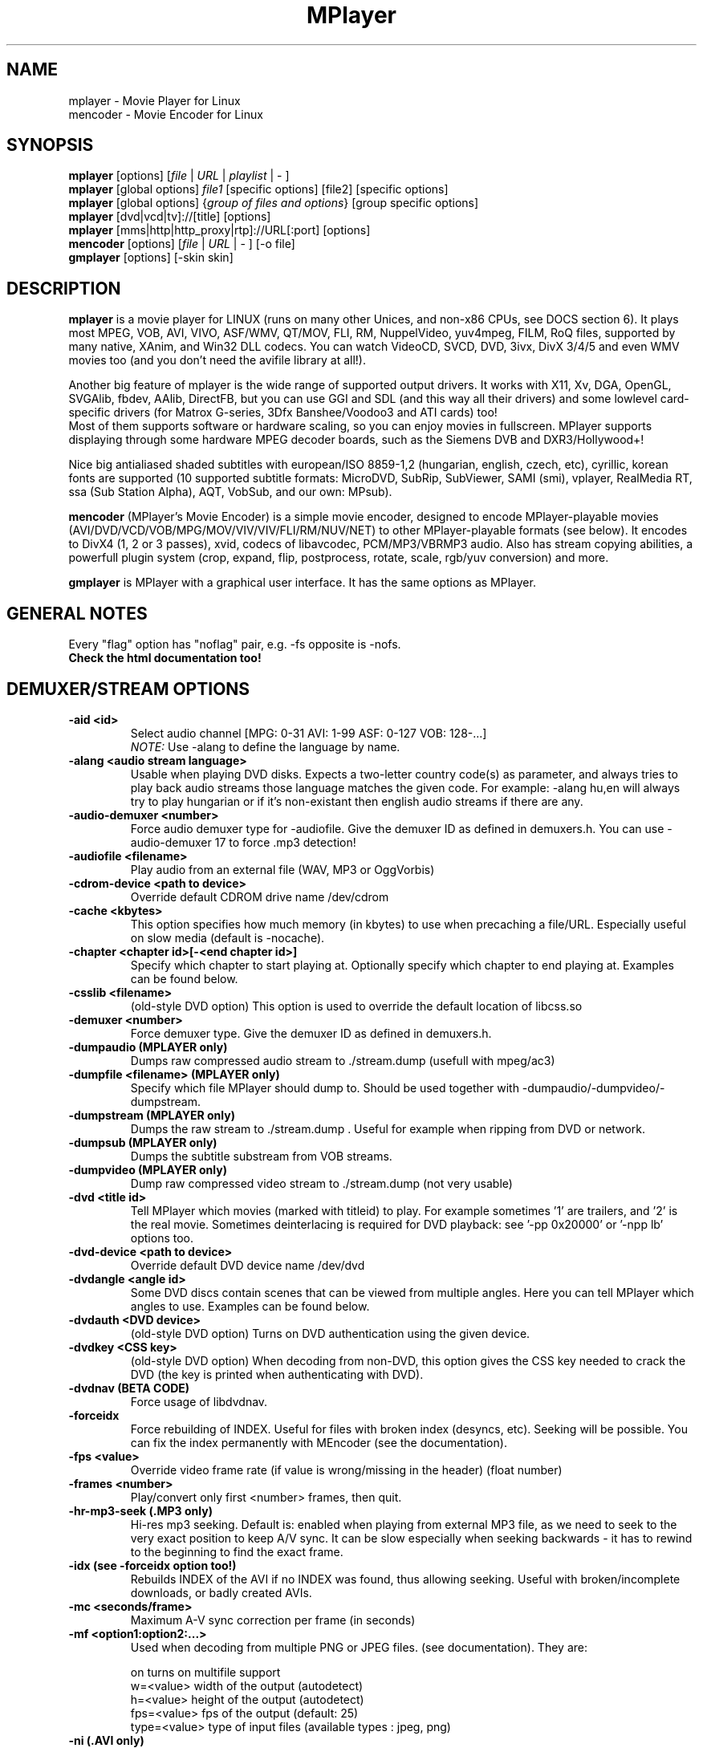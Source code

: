 .\" MPlayer (C) 2000-2002 Arpad Gereoffy <sendmail@to.mplayer-users>
.\" This manpage was/is done by Gabucino <sendmail@to.mplayer-users>
.\" (Patches done by Jonas Jermann <sendmail@to.mplayer-users>)
.\" 
.TH "MPlayer" "1" "2002-05-05"

.SH "NAME"
mplayer \- Movie Player for Linux
.br
mencoder \- Movie Encoder for Linux

.SH "SYNOPSIS"
.B mplayer
.RB [options]\ [\fIfile\fP\ |\ \fIURL\fP\ |\ \fIplaylist\fP\ |\ \-\ ]
.br
.B mplayer
.RB [global\ options]\ \fIfile1\fP\ [specific\ options]\ [file2]\ [specific\ options]
.br
.B mplayer
.RB [global\ options]\ {\fIgroup\ of\ files\ and\ options\fP}\ [group\ specific\ options]
.br
.B mplayer
.RB [dvd|vcd|tv]://[title]\ [options]
.br
.B mplayer
.RB [mms|http|http_proxy|rtp]://URL[:port]\ [options]
.br
.B mencoder
.RB [options]\ [\fIfile\fP\ |\ \fIURL\fP\ |\ \-\ ]\ [\-o\ file]
.br
.B gmplayer
.RB [options]\ [\-skin\ skin]

.SH "DESCRIPTION"
.B mplayer
is a movie player for LINUX (runs on many other Unices, and non\-x86
CPUs, see DOCS section 6). It plays most MPEG, VOB, AVI, VIVO, ASF/WMV, QT/MOV, FLI,
RM, NuppelVideo, yuv4mpeg, FILM, RoQ files, supported by many native, XAnim, and
Win32 DLL codecs. You can watch VideoCD, SVCD, DVD, 3ivx, DivX 3/4/5 and even WMV movies too
(and you don't need the avifile library at all!).

Another big feature of mplayer is the wide range of supported output drivers.
It works with X11, Xv, DGA, OpenGL, SVGAlib, fbdev, AAlib, DirectFB, but you can use
GGI and SDL (and this way all their drivers) and some lowlevel card-specific drivers
(for Matrox G-series, 3Dfx Banshee/Voodoo3 and ATI cards) too!
.br
Most of them supports software or hardware scaling, so you can enjoy movies in fullscreen.
MPlayer supports displaying through some hardware MPEG decoder boards, such as the Siemens DVB and
DXR3/Hollywood+!

Nice big antialiased shaded subtitles with european/ISO 8859-1,2 (hungarian, english, czech, 
etc), cyrillic, korean fonts are supported (10 supported subtitle formats: MicroDVD, SubRip, 
SubViewer, SAMI (smi), vplayer, RealMedia RT, ssa (Sub Station Alpha), AQT, VobSub, and our 
own: MPsub).

.B mencoder
(MPlayer's Movie Encoder) is a simple movie encoder, designed to
encode MPlayer-playable movies (AVI/DVD/VCD/VOB/MPG/MOV/VIV/VIV/FLI/RM/NUV/NET)
to other MPlayer-playable formats (see below).  It encodes to DivX4 
(1, 2 or 3 passes), xvid, codecs of libavcodec, PCM/MP3/VBRMP3 audio. 
Also has stream copying abilities, a powerfull plugin system
(crop, expand, flip, postprocess, rotate, scale, rgb/yuv conversion) and more.

.B gmplayer
is MPlayer with a graphical user interface.
It has the same options as MPlayer.

.SH GENERAL NOTES
Every "flag" option has "noflag" pair, e.g. \-fs opposite is \-nofs.
.br
.B Check the html documentation too!

.SH "DEMUXER/STREAM OPTIONS"
.TP
.B \-aid <id>
Select audio channel [MPG: 0\-31 AVI: 1\-99 ASF: 0\-127 VOB: 128\-...]
.br
.I NOTE:
Use \-alang to define the language by name.
.TP
.B \-alang <audio\ stream\ language>
Usable when playing DVD disks. Expects a two\-letter country code(s) as
parameter, and always tries to play back audio streams those language
matches the given code. For example: \-alang hu,en will always try to play
hungarian or if it's non\-existant then english audio streams if there are any.
.TP
.B \-audio\-demuxer <number>
Force audio demuxer type for \-audiofile. 
Give the demuxer ID as defined in demuxers.h.
You can use \-audio\-demuxer 17 to force .mp3 detection!
.TP
.B \-audiofile <filename>
Play audio from an external file (WAV, MP3 or OggVorbis)
.TP
.B \-cdrom\-device <path\ to\ device>
Override default CDROM drive name /dev/cdrom
.TP
.B \-cache <kbytes>
This option specifies how much memory (in kbytes) to use when precaching a file/URL.
Especially useful on slow media (default is \-nocache).
.TP
.B \-chapter <chapter\ id>[-<end chapter id>]
Specify which chapter to start playing at. Optionally specify which chapter to
end playing at. Examples can be found below.
.TP
.B \-csslib <filename>
(old-style DVD option) This option is used to override the default location of libcss.so
.TP
.B \-demuxer <number>
Force demuxer type. Give the demuxer ID as defined in demuxers.h.
.TP
.B \-dumpaudio (MPLAYER only)
Dumps raw compressed audio stream to ./stream.dump (usefull with mpeg/ac3)
.TP
.B \-dumpfile <filename> (MPLAYER only)
Specify which file MPlayer should dump to. Should be used together
with \-dumpaudio/\-dumpvideo/\-dumpstream.
.TP
.B \-dumpstream (MPLAYER only)
Dumps the raw stream to ./stream.dump . Useful for example
when ripping from DVD or network.
.TP
.B \-dumpsub (MPLAYER only)
Dumps the subtitle substream from VOB streams.
.TP
.B \-dumpvideo (MPLAYER only)
Dump raw compressed video stream to ./stream.dump (not very usable)
.TP
.B \-dvd <title\ id>
Tell MPlayer which movies (marked with titleid) to play. For example
sometimes '1' are trailers, and '2' is the real movie. Sometimes deinterlacing
is required for DVD playback: see '\-pp 0x20000' or '\-npp lb' options too. 
.TP
.B \-dvd\-device <path\ to\ device>
Override default DVD device name /dev/dvd
.TP
.B \-dvdangle <angle\ id>
Some DVD discs contain scenes that can be viewed from multiple angles.
Here you can tell MPlayer which angles to use. Examples can be found below.
.TP
.B \-dvdauth <DVD\ device>
(old-style DVD option) Turns on DVD authentication using the given device.
.TP
.B \-dvdkey <CSS\ key>
(old-style DVD option) When decoding from non-DVD, this option gives the CSS key needed 
to crack the DVD (the key is printed when authenticating with DVD).
.TP
.B \-dvdnav (BETA CODE) 
Force usage of libdvdnav.
.TP
.B \-forceidx
Force rebuilding of INDEX. Useful for files with broken index (desyncs, etc).
Seeking will be possible. You can fix the index permanently with
MEncoder (see the documentation).
.TP
.B \-fps <value>
Override video frame rate (if value is wrong/missing in the header) (float number)
.TP
.B \-frames <number>
Play/convert only first <number> frames, then quit.
.TP
.B \-hr\-mp3\-seek (.MP3 only)
Hi\-res mp3 seeking. Default is: enabled when playing from external MP3 file,
as we need to seek to the very exact position to keep A/V sync. It can be slow
especially when seeking backwards \- it has to rewind to the beginning to find
the exact frame.
.TP
.B \-idx (see \-forceidx option too!)
Rebuilds INDEX of the AVI if no INDEX was found, 
thus allowing seeking. Useful with broken/incomplete
downloads, or badly created AVIs.
.TP
.B \-mc <seconds/frame>
Maximum A-V sync correction per frame (in seconds)
.TP
.B \-mf <option1:option2:...>
Used when decoding from multiple PNG or JPEG files.
(see documentation). They are:

    on            turns on multifile support
    w=<value>     width of the output (autodetect)
    h=<value>     height of the output (autodetect)
    fps=<value>   fps of the output (default: 25)
    type=<value>  type of input files (available types : jpeg, png)
.TP
.B \-ni (.AVI only)
Force usage of non\-interleaved AVI parser (fixes playing
of some bad AVI files).
.TP
.B \-nobps (.AVI only)
Don't use avg. byte/sec value for A\-V sync (AVI).
Helps with some AVI files with broken header.
.TP
.B \-skipopening
Skip dvd opening (dvdnav only).
.TP
.B \-sb <byte\ position> (see \-ss option too!)
Seek to byte position. Useful for playback from cdrom 
images / vob files with junk at the beginning.
.TP
.B \-srate <Hz>
Specifies Hz to playback audio on. Has effect on playback speed!
.TP
.B \-ss <time> (see \-sb option too!)
Seek to given time position. For example:

    \-ss 56         seeks to 56 seconds
    \-ss 01:10:00   seeks to 1 hour 10 min
.TP
.B \-tv <option1:option2:...>
This option enables the TV grabbing feature of MPlayer (see documentation). 
Available options are:

    on                use TV input
    noaudio           no sound
    driver=<value>    available: dummy, v4l
    device=<value>    specify other device than the default /dev/video0
    input=<value>     available: television, s-video, composite, etc
    freq=<value>      specify the frequency to set the tuner (e.g. 511.250)
    outfmt=<value>    output format of the tuner (rgb32, rgb24, yv12, uyvy, i420)
    width=<value>     the width of the output window
    height=<value>    the height of the output window
    norm=<value>      available: PAL, SECAM, NTSC
    channel=<value>   set the tuner to the given channel
    chanlist=<value>  available: us-bcast, us-cable, europe-west, europe-east, etc
.TP
.B \-vcd <track>
Play video cd track from device instead of plain file
.TP
.B \-vid <id>
Select video channel [MPG: 0\-15  ASF:  0\-255 ]
.TP
.B \-vivo <sub\-options> (DEBUG CODE)
Force audio parameters for the .vivo demuxer (for debugging purposes)


.SH "DECODING/FILTERING OPTIONS"
.TP
.B \-ac <codec name>
Force usage of a specific audio codec, according to its name in codecs.conf,
for example:

    \-ac mp3        use libmp3 MP3 codec
    \-ac mp3acm     use l3codeca.acm MP3 codec
    \-ac ac3        use AC3 codec
    \-ac hwac3      enable Hardware AC3 passthrough (see documentation)
    \-ac vorbis     use libvorbis
    \-ac ffmp3      use ffmpeg's MP3 decoder (SLOW)

See '\-ac help' for FULL list!
.TP
.B \-afm <1\-12> (OBSOLETE)
Force usage of a specific audio format. For example:

    \-afm 1         use libmp3 (mp2/mp3, but not mp1)
    \-afm 2         suppose raw PCM audio
    \-afm 3         use libac3
    \-afm 4         use a matching Win32 codec
    \-afm 5         use aLaw/uLaw driver
    \-afm 10        use libvorbis
    \-afm 11        use ffmpeg's MP3 decoder (even mp1)

See \-ac help for FULL list!
.TP
.B \-aspect <ratio>
Override aspect ratio of movies. It's autodetected on MPEG files, but can't be
autodetected on most AVI files. Examples:

    \-aspect 4:3  or \-aspect 1.3333
    \-aspect 16:9 or \-aspect 1.7777
.TP
.B \-flip
Flip image upside-down
.TP
.B \-nosound
Don't play/encode sound
.TP
.B \-npp <option1,option2,...>
This option allows to give more litterate options for postprocessing, 
and is another way of calling it (not with \-pp).
.br
NOTE: -npp only controls the external postprocess filter, and you HAVE TO
load it manually by '-vop pp', it is not auto-loaded!
.br
So, the usage: -vop pp -npp <options>

.I EXAMPLE:
    '\-pp 0x2007f' <=> '\-npp hb,vb,dr,al,lb'
    '\-pp 0x7f'    <=> '\-npp hb,vb,dr,al'

You can get a list of options for \-npp by executing
.I mplayer \-npp help
.br
These keywords accept a '\-' prefix to disable the option.

.I EXAMPLE:
    '\-npp de,\-al' means 'default filters without brightness/contrast correction'

A ':' followed by a letter may be appended to the option to indicate its 
scope:
    a : automatically switches the filter off if the cpu is too slow
    c : do chrominance filtering too
    y : do not do chrominance filtering (that is only luminance filtering)

Each filter defaults to 'c' (chrominance).

.I EXAMPLE:
    '\-npp de,tn:1:2:3' means 'enable default filters & temporal denoiser'
    '\-npp hb:y,vb:a \-autoq 6' means 'deblock horizontal only luminance, and
    automatically switch vertical deblocking on/off depending on available 
    cpu time'
.TP
.B \-pp <quality> (see \-npp option too!)
Apply postprocess filter on decoded image

Value given by -pp is sent to the codec, if the codec has built-in postprocess
filter (newer win32 DShow DLLs, divx4linux) otherwise the external postprocess
filter plugin (-vop pp) is auto-loaded and used.
Note, that you can use the built-in and external pp at the
same time, use -pp to set internal pp, and -vop pp=value to set up the external!

The valid range of -pp value for built-in pp filters vary on codecs, mostly
0-6, where 0=disable 6=slowest/best.

For the external pp filter, this is the numerical mode to use postprocessing. The '\-npp' option described
above has the same effects but with letters. To have several filters at the
same time, simply add the hexadecimal values.

.I EXAMPLE:
The following values are known to give good results:
    \-pp 0x20000 <=> \-npp lb (deinterlacing \- for DVD/MPEG2 playback e.g.)
    \-pp 0x7f    <=> \-npp hb,vb,dr,al (deblocking filter - for DivX)
.TP
.B \-ssf <mode> (BETA CODE)
Specifies SwScaler parameters. Available options are:

    lgb=[0..100]   gaussian blur filter (luma) 
    cgb=[0..100]   gaussian blur filter (chroma)
    ls=[0..100]    sharpen filter (luma)
    cs=[0..100]    sharpen filter (chroma)
    cvs=x          chroma vertival shifting
    chs=x          chroma horizontal shifting
.TP
.B \-stereo <mode>
Select type of MP2/MP3 stereo output.

    Stereo          0
    Left channel    1
    Right channel   2
.TP
.B \-sws <software\ scaler\ type>
This option sets the quality (and speed, respectively) of the software scaler,
with the \-zoom option. For example with x11 or other outputs which lack
hardware acceleration. Possible settings are:

    0   fast bilinear (default)
    1   bilinear
    2   bicubic (best quality)
    3   ?
    4   nearest neighbor (bad quality)
    5   area averageing scaling support
.TP
.B \-vc <codec name>
Force usage of a specific video codec, according to its name in codecs.conf,
for example:

    \-vc divx       use VFW DivX codec
    \-vc divxds     use DirectShow DivX codec
    \-vc ffdivx     use libavcodec's DivX codec
    \-vc ffmpeg12   use libavcodec's MPEG1/2 codec
    \-vc divx4      use ProjectMayo's DivX codec

See '\-vc help' for FULL list!
.TP
.B \-vfm <1\-12> (OBSOLETE)
Force usage of a specific codec FAMILY, and FALLBACK to default if failed.
For example:

    \-vfm 2         use VFW (Win32) codecs
    \-vfm 3         use OpenDivX/DivX4 codec (YV12)
                   (same as \-vc odivx but fallback)
    \-vfm 4         use DirectShow (Win32) codecs
    \-vfm 5         use libavcodec codecs
    \-vfm 7         use DivX4 codec (YUY2)
                   (same as \-vc divx4 but fallback)
    \-vfm 10        use XAnim codecs

See \-vc help for FULL list!

.I NOTE:
If libdivxdecore support was compiled in, then type 3 and 7 now contains
just the same DivX4 codec, but different APIs to reach it. For difference
between them and when to use which, check the DivX4 section in the
documentation.
.TP
.B \-vop <plugin3[=options], plugin2, plugin1, ...>
Activate coma separated list of video filters (see documentation!).
Available plugins are:

 crop[=w:h:x:y]     cropping
 expand[=w:h:x:y:o] expanding and OSD
 flip               flips upside-down
 mirror             horizontal mirroring
 rotate[=direction] rotate image
 scale[=w:h]        software scaling
 yuy2               YV12/I420 \-> YUY2
 rgb2bgr[=swap]     RGB 24/32 <\-> BGR 24/32
 palette            RGB/BGR 8 \-> 15/16/24/32 bpp
 format[=fourcc]    restrict colorspace
 pp[=flags]         postprocessing (see \-pp)
 lavc               YV12\->MPEG1 (libavcodec)
 fame               YV12\->MPEG1 (libfame)

.I parameters:
.br
 w,h     destination width/height
         value   : w/h = value
         \-1      : w/h = original (default)
         0       : w/h = scaled (aspect) w/h
         \-value  : w/h = original+value
 x,y     x/y position of the sub-image
         value   : x/y = value
         \-1      : x/y = center image (default)
 o       en/disable OSD/SUB rendering
         0       : disabled (default)
         1       : enabled

.TP
.B \-x <x> (MPLAYER only)
Scale image to x width (if sw/hw scaling available). Disables aspect calcs.
.TP
.B \-xy <x>
    x<=8   Scale image by factor <x>
    x>8    Set width to <x> and calculate height to keep correct aspect ratio
.TP
.B \-y <y> (MPLAYER only)
Scale image to y height (if sw/hw scaling available). Disables aspect calcs.
.TP
.B \-zoom
Allow software scaling, where available. Could be used to force scaling with -vop scale
(-vop scale will IGNORE options -x/-y/-xy/-fs/-aspect without -zoom)


.SH "OSD/SUB OPTIONS"
.I NOTE:
See -vop expand too.
.TP
.B \-dumpmpsub (MPLAYER only)
Convert the given subtitle (specified with the \-sub switch) to MPlayer's
subtitle format, MPsub. Creates a dump.mpsub file in current directory.
.TP
.B \-ifo <vobsub\ ifo\ file>
Indicate the file that will be used to load palette and frame size for VOBSUB
subtitles.
.TP
.B \-ffactor <number>
Resample alphamap of the font. Can be:

    0    plain white fonts
    0.75 very narrow black outline [default]
    1    narrow black outline
    10   bold black outline
.TP
.B \-font <path\ to\ font.desc\ file>
Search for the OSD/SUB fonts in an alternative directory (default:
~/.mplayer/font/font.desc). For example:

    \-font ~/.mplayer/arial\-14/font.desc
.TP
.B \-noautosub
Turns off automatic subtitles
.TP
.B \-osdlevel <0\-2> (MPLAYER only)
Specifies which mode the OSD should start in (0: none, 1: seek, 2: seek+timer)
(default = 2)
.TP
.B \-sid <id>
Turns on DVD subtitle displaying. Also, you MUST specify a number which
corresponds to a DVD subtitle language (0\-31). For the list of available
subtitles, use with the \-v switch and look at the output.
.br
.I NOTE:
Use \-slang to define the subtitle language by name.
.TP
.B \-slang <subtitle\ language>
See the \-sid option, but this one needs a two\-letter parameter, a country code.
Like: \-slang hu,en will always select hungarian or if it's non existant then
english subtitles, if there are any. For the list of available subtitles, use
with the \-v switch and look at the output.
.TP
.B \-sub <subtitle\ file>
Use/display this subtitle file
.TP
.B \-subcp\ codepage
If your system supports iconv(3), you can use this option to
specify codepage of the subtitle. Examples:

    \-subcp   latin2
    \-subcp   cp1250
.TP
.B \-sub\-demuxer <number> (BETA CODE)
Force subtitle demuxer type for \-subfile.
.TP
.B \-subdelay <sec>
Delays subtitles by <sec> seconds. Can be negative.
.TP
.B \-subfps <rate>
Specify frame/sec rate of subtitle file (float number)
(ONLY for frame\-based SUB files, i.e. NOT MicroDVD format!)
(default: the same fps as the movie)
.TP
.B \-subfile <filename> (BETA CODE)
Currently useless. Same as \-audiofile, but for subtitle streams. (OggDS?)
.TP
.B \-subpos <0 \- 100> (usefull with -vop expand)
Specify the position of subtitles on screen
.TP
.B \-unicode
Tells MPlayer to handle the subtitle file as UNICODE.
.TP
.B \-utf8
Tells MPlayer to handle the subtitle file as UTF8.
.TP
.B \-vobsub <vobsub\ file\ without\ extention>
Specify the VobSub files that are to be used for subtitle. This is
the full pathname without extensions, i.e. without the ".idx", ".ifo"
or ".sub".
.TP
.B \-vobsubid <vobsub\ subtitle\ id>
Specify the VobSub subtitle id. Valid values range from 0 to 31.


.SH "AUDIO OUTPUT OPTIONS (MPLAYER ONLY)"
.TP
.B \-abs <value>  [OBSOLETE]
Override audio driver/card buffer size detection, -ao oss only
.TP
.B \-ao <driver>[:<device>]
Select audio output driver and optionaly device. "device" is valid with
SDL too, it means sub\-driver then (for example: \-vo sdl:esd).
If using OSS, you can specify which sound device to use like this:

    \-ao oss:/dev/dsp1     (replaces the old \-dsp option)

You can get the list of available drivers executing
.I mplayer \-ao help
.TP
.B \-aofile <filename>
Filename for \-ao pcm.
.TP
.B \-aop <plugin1:plugin2:...>
Specify audio plugin(s) and their options (see documentation!!).
Available sub\-options are:

    list=[plugins]  comma separated list of plugins
                    (resample, format, surround, format, volume, extrastereo, volnorm)
    delay=<sec>     example plugin, don't use!
    format=<format> output format (format plugin only)
    fout=<Hz>       output frequency (resample plugin only)
    volume=<0-255>  volume (volume plugin only)
    mul=<value>     stereo coefficient, defaults to 1 (extrastereo plugin only)
    softclip        compressor/"soft\-clipping" capabilities (volume plugin only)
.TP
.B \-channels <n>
Select number of audio output channels to be used

    Stereo         2
    Surround       4
    Full 5.1       6

Currently this option is only honoured for AC3 audio, and/or the surround plugin.
.TP
.B \-delay <secs>
Audio delay in seconds (may be +/\- float value)
.TP
.B \-mixer <device>
This option will tell MPlayer to use a different device for mixing than
/dev/mixer.
.TP
.B \-nowaveheader  (-ao pcm only)
Don't include wave header. Used for RAW PCM.


.SH "VIDEO OUTPUT OPTIONS (MPLAYER ONLY)"
.TP
.B \-aa*
Used for \-vo aa. You can get a list and an explanation of available options executing
.I mplayer \-aahelp
.TP
.B \-blue_intensity <\-1000\ \-\ 1000>
Adjust intensity of blue component of video signal (default 0).
.TP
.B \-bpp <depth>
Use different color depth than autodetect. Not all \-vo drivers support
it (fbdev, dga2, svga, vesa).
.TP
.B \-brightness <\-1000\ \-\ 1000>
Adjust brightness of video output (default 0). It changes intensity of 
RGB components of video signal from black to white screen.
.TP
.B \-contrast <\-1000\ \-\ 1000>
Adjust contrast of video output (default 0). Works in similar manner as brightness.
.TP
.B \-display <name>
Specify the hostname and display number of the X server you want
to display on. For example: \-display xtest.localdomain:0
.TP
.B \-double
Enables doublebuffering. Fixes flicker by storing two frames in memory, and
displaying one while decoding another. Can effect OSD. Needs twice the memory
than a single buffer, so it won't work on cards with very few video memory.
.TP
.B \-dr
Turns on direct rendering (not supported by all codecs and video outputs)
(default is off).
.TP
.B \-fb <device> (FBdev or DirectFB only)
Specifies the framebuffer device to use. By default it uses /dev/fb0.
.TP
.B \-fbmode <modename> (FBdev only)
Change videomode to the one that is labelled as <modename> in /etc/fb.modes.
.br
.I NOTE:
VESA framebuffer doesn't support mode changing.
.TP
.B \-fbmodeconfig <filename> (FBdev only)
Use this config file instead of the default /etc/fb.modes.
Only valid for the fbdev driver.
.TP
.B \-forcexv (SDL only)
Force using XVideo
.TP
.B \-fs
Fullscreen playing (centers movie, and makes black
bands around it). Toggle it with the 'f' key (not all video
outputs support it).
.TP
.B \-fsmode <mode>
This option workarounds some problems when using specific windowmanagers and
fullscreen mode. If you experience fullscreen problems, try changing this
value between 0 and 7.

    \-fsmode 0      new method
    \-fsmode 1      ICCCWM patch
                   (for KDE2/icewm)
    \-fsmode 2      old method
    \-fsmode 3      ICCCWM patch
                   plus Motif method
.TP
.B \-green_intensity <\-1000\ \-\ 1000>
Adjust intensity of green component of video signal (default 0).
.TP
.B \-hue <\-1000\ \-\ 1000>
Adjust hue of video signal (default 0). You can get colored negative
of image with this option.
.TP
.B \-jpeg <sub\-options> 
Specify options for the JPEG output (-vo jpeg), separated by ":" (see documentation!).
Available sub\-options are [no]progressiv, [no]baseline, 
optimize, smooth, quality and outdir.
.TP
.B \-monitor_dotclock <dotclock\ (or\ pixelclock) range>  (FBdev only)
Look into etc/example.conf for further information and in DOCS/video.html.
.TP
.B \-monitor_hfreq <horizontal frequency range>  (FBdev only)
.TP
.B \-monitor_vfreq <vertical frequency range>  (FBdev only)
.TP
.B \-monitoraspect <ratio>
Set aspect ratio of your screen. Examples:

    \-monitoraspect 4:3  or 1.3333
    \-monitoraspect 16:9 or 1.7777
.TP
.B \-noslices
Disable drawing video by 16-pixel height slices/bands, instead draws the
while frame in a single run. May be faster or slower, depending on card/cache.
It has effect only with libmpeg2 and libavcodec codecs.
.TP
.B \-red_intensity <\-1000\ \-\ 1000>
Adjust intensity of red component of video signal (default 0).
.TP
.B \-saturation <\-1000\ \-\ 1000>
Adjust saturation of video output (default 0). You can get grayscale output 
with this option.
.TP
.B \-rootwin
Play movie in the root window (desktop background) instead of opening
a new one. Works only with x11, xv, xmga, xvidix drivers.
.TP
.B \-screenw <pixels> \-screenh <pixels>
If you use an output driver which can't know the resolution of the screen
(fbdev/x11 and/or TVout) this is where you can specify the horizontal and vertical
resolution.
.TP
.B \-vm
Try to change to a better video mode. dga, x11/xv (XF86VidMode) and sdl
output drivers support it.
.TP
.B \-vo <driver>[:<device>]
Select video output driver and optinally device. "device" is valid with
SDL and GGI too, it means sub\-driver then (for example: \-vo sdl:aalib).

You can get the list of available drivers executing
.I mplayer \-vo help
.TP
.B \-vsync
Enables VBI for vesa
.TP
.B \-wid <window\ id>
This tells MPlayer to use a X11 window, which is useful to embed MPlayer in a
browser (with the plugger extension for instance)
.TP
.B \-xineramascreen <screen\ number>
In Xinerama configurations (i.e. a single desktop that spans across multiple
displays) this option tells MPlayer which screen to display movie on. Range 0 \- ...
.TP
.B \-z <0\-9>
Specifies compression level for PNG output (-vo png)
    0   no compression
    9   max compression
.TP
.B \-zr*
Used for \-vo zr. You can get a list and an explanation of available options executing
.I mplayer \-zrhelp


.SH "PLAYER OPTIONS (MPLAYER ONLY)"
.TP
.B \-autoq <quality> (use with -vop pp!)
Dynamically changes the level of postprocess, depending on spare CPU time
available. The number you specify will be the maximum level used. Usually you
can use some big number. You may not use together with \-pp but it's ok with
\-npp!
.TP
.B \-benchmark
Prints some statistics on CPU usage and dropped frames at the end.
Used in combination with \-nosound and \-vo null for benchmarking only video codec.
.TP
.B \-dapsync (OBSOLETE)
Use alternative A/V sync method.
.TP
.B \-framedrop (see \-hardframedrop option too!)
Frame dropping: decode all (except B) frames, video may skip. Usefull for playback on slow VGA card/bus.
.TP
.B \-gui (BETA CODE)
Start MPlayer in GUI mode.
.TP
.B \-h, \-\-help
Show short summary of options
.TP
.B \-hardframedrop
More intense frame dropping (breaks decoding). Leads to image disortion!
.TP
.B \-input <commands>
This option can be used to configure certain parts of the input system.
Relative path are relative to $HOME/.mplayer.

    conf=<file>    read alternative input.conf.
                   If given without pathname,
                   $HOME/.mplayer is assumed.
    ar\-delay       delay in msec before we start
                   to autorepeat a key
                   (0 to disable)
    ar\-rate        how many keypress/second when
                   we autorepeat
    keylist        prints all keys that can be
                   bound to
    cmdlist        prints all commands that can
                   be bound
    js\-dev         specifies the joystick device
                   to use
                   (default is /dev/input/js0)

.I NOTE:
Autorepeat is currently only supported by joysticks
.TP
.B \-lircconf <config\ file>
Specifies a configfile for LIRC (see http://www.lirc.org) if you don't like the default ~/.lircrc
.TP
.B \-loop <num>
Loops movie playback <num> times. 0 means forever
.TP
.B \-nojoystick
Turns off joystick support. Default is on, if compiled in
.TP
.B \-nolirc
Turns off lirc support
.TP
.B \-nortc
Turns off usage of /dev/rtc (real-time clock)
.TP
.B \-noskip
Don't skip frames
.TP
.B \-playlist <file>
Play files according to this filelist (1 file/row or Winamp or ASX format).
.TP
.B \-quiet
Display less output, status messages.
.TP
.B \-skin <skin\ directory> (BETA CODE)
Load skin from this directory (WITHOUT path name!). For example '\-skin fittyfene' tries these:

    /usr/local/share/mplayer/Skin/fittyfene
    ~/.mplayer/Skin/fittyfene
.TP
.B \-slave
This option switches on slave mode. This is intended for use
of MPlayer as a backend to other programs. Instead of intercepting keyboard
events, MPlayer will read simplistic command lines from its stdin.
See section
.B SLAVE MODE PROTOCOL
For the syntax.
.TP
.B \-softsleep
Uses high quality software timers. Efficient as the RTC, doesn't need root,
but requires more CPU.
.TP
.B \-sstep <sec>
Specifies seconds between displayed frames. Usefull for slideshows.
.TP
.B \-use-stdin


.SH "ENCODING OPTIONS (MENCODER ONLY)"
.TP
.B \-divx4opts <options>
If encoding to DivX4, you can specify its parameters here, like:

  -divx4opts br=1800:deinterlace:key=250

Available options:

  help               get help
  br=<value>         specify bitrate in
                     kbit <4\-16000> or
                     bit  <16001\-24000000>
  key=<value>        maximum keyframe interval
                     (in frames)
  deinterlace        enable deinterlacing
                     (don't use, DivX4 is buggy!)
  q=<1\-5>            quality (1\-fastest, 5\-best)
  min_quant=<1\-31>   minimum quantizer
  max_quant=<1\-31>   maximum quantizer
  rc_period=<value>  rate control period
  rc_reaction_period=<value> 
                     rate control reaction period
  rc_reaction_ratio=<value> 
                     rate control reaction ratio
  crispness=<0\-100>  specify crispness/smoothness
.TP
.B \-endpos <time>
Stop encoding at given time. Can be specified in many was :

    -endpos 56       encode only 56 seconds
    -endpos 01:10:00 encode only 1 hours

Can be used in conjuction with -ss!
.TP
.B \-ffourcc fourcc
Can be used to override the video fourcc of the output file. For example -ffourcc
div3 will have the output file contain "div3" as video fourcc.
.TP
.B \-include <config\ file>
Specify config file to be parsed after the default
.TP
.B \-lameopts <options>
If encoding to MP3 with libmp3lame, you can specify its parameters here, like:

  -lameopts br=192:cbr

Available options:

    help            get help
    vbr=<value>     variable bitrate method
                      0=cbr
                      1=mt
                      2=rh(default)
                      3=abr
                      4=mtrh
    abr             average bitrate
    cbr             constant bitrate
    br=<value>      specify bitrate in
                    kbit <0-1024>
                    (only for CBR and ABR)
    q=<value>       Quality
                    (0-highest, 9-low)
                    (for VBR)
    aq=<value>      ?
    ratio=<value>   compression ratio <1-100>
    vol=<value>     set audio input gain <0-10>
    mode=<value>    0=stereo
                    1=joint-stereo
                    2=dualchannel
                    3=mono
                    (default: auto)
    padding=<value> 0=no
                    1=all
                    2=adjust
.TP
.B \-lavcopts <options>
If encoding with a codec from libavcodec, you can specify its parameters here,
like:

  -lavcopts vcodec=msmpeg4:vbitrate=1800:vhq:keyint=250

Available options:

  help             get help

  vcodec=<value>   use the specified codec :
                     mjpeg - Motion JPEG
                     h263 - H263
                     h263p - H263 Plus
                     mpeg4 - DivX 4/5
                     msmpeg4 - DivX 3
                     rv10 - an old RealVideo codec
                     mpeg1video - MPEG1 video :)
                   There's no default, you must
                   specify it.

  vbitrate=<value> specify bitrate in
                   kbit <4-16000> or
                   bit  <16001-24000000>
                   (warning: 1kbit = 1000 bits)
                   default = 800k

  vratetol=<value> approximated *filesize* tolerance
                   in kbits.
                   (warning: 1kbit = 1000 bits)
                   default = 1024*8 kbits = 1MByte

  keyint=<value>    interval between keyframes
                   (specify in frames, >300 are not
                   recommended)
                   default = 250 (one key frame every
                   ten seconds in a 25fps movie)

  vhq              high quality mode, macro blocks
                   will be encoded multiple times and
                   the smallest will be used.
                   default = HQ disabled

  vme=<0\-5>      motion estimation method :
                     0 - no ME at all
                     1 - ME_FULL
                     2 - ME_LOG
                     3 - ME_PHODS
                     4 - ME_EPZS
                     5 - ME_X1
                   EPZS usually gives best results,
                   but you can try X1 too. FULL is
                   very slow and the others are
                   experimental.
                   default = EPZS

  vqcomp=<value>   if the value is set to 1.0, the
                   quantizer will stay nearly
                   constant (high motion scenes will
                   look bad). If it's 0.0, the
                   quantizer will be changed
                   to make all frames approximately
                   equally sized (low motion scenes
                   will look bad).
                   default = 0.5

  vqblur=<0\-1>    blurs the quantizer graph over
                   time.
                      0.0 : no blur
                      1.0 : average all past
                            quantizers
                   default = 0.5

  vqscale=<2\-31>  gives each frame the same
                   quantizer (selects fixed
                   quantizer mode).
                   default = 0 (fixed quantizer
                   mode disabled)

  vrc_strategy=<0\-2>
                   different strategies to
                   decide which frames should get
                   which quantizer.
                   default = 2

  v4mv             4 motion vectors per macroblock,
                   may gives you slightly better
                   quality, can only be used in HQ
                   mode and is buggy with B frames
                   currently.
                   default = disabled

  vpass=<1/2>      select internal first pass
                   or second pass of 2-pass mode.
                   default = 0 (1-pass mode)

The next 3 options apply only to I & P frames :

  vqmin=<1\-31>    minimum quantizer,
                   default = 3

  vqmax=<1\-31>    maximum quantizer
                   default = 15

  vqdiff=<1\-31>   quantizer difference.
                   Limits the maximum quantizer
                   difference between frames.
                   default = 3

The following options apply only to B frames :

  vmax_b_frames=<0\-4>
                   maximum number of frames
                   between each I/P frame.
                   default = 0 (B-frames generation
                   disabled)

  vb_strategy=<value>
                   strategy to choose between
                   I/P/B frames :
                     0 allways use max B
                     1 avoid B frames in high
                       motion / scene change (can
                       lead to filesize miss
                       prediction)
                   default = 0

  vb_qfactor=<value>
                   quantizer factor between b
                   and i/p frames (larger means
                   higher quantizer for b frames)
                   default = 2.0

  vb_qfactor=XXX   quantizer factor between b
                   and i/p frames (larger means
                   higher quantizer for b frames)
                   default = 2.0

In fixed quantizer mode you can use those options :
  vqscale, vmax_b_frames, vhq, vme, keyint

You can use the following options only in pass 1 of 2-pass mode or in 1-pass mode :
  vqblur, vqdiff

You can use the following options only in pass 2 of 2-pass mode :
  vrc_strategy, vb_strategy

All other options can be used in all modes.
.TP
.B \-o <filename>
Outputs to the given filename, instead of the default 'test.avi'.
.TP
.B \-oac <codec name>
Encode with the given codec (codec names are from codecs.conf,
use -ovc help to get a list of available codecs).
Examples:

  -oac copy      no encoding, just streamcopy
  -oac pcm       encode to uncompressed PCM
  -oac mp3lame   encode to MP3 (using Lame)
.TP
.B \-ofps <fps>
The output file will have different frame/sec than the source.
You MUST set it for variable fps (asf, some mov) and progressive
(29.97fps telecined mpeg) files.
.TP
.B \-ovc <codec name>
Encode with the given codec (codec names are from codecs.conf, 
use -ovc help to get a list of available codecs).
Examples:

  -ovc copy      no encoding, just streamcopy
  -ovc divx4     encode to DivX4/DivX5 or XviD
  -ovc rawrgb    encode to uncompressed RGB24
  -ovc lavc      encode with a libavcodec codec
.TP
.B \-pass <1/2>
With this you can encode 2pass DivX4 files. First encode with -pass 1, then
with the same parameters, encode with -pass 2.
NOTE: for libavcodec 2-pass use -lavcopts vpass=1/2 instead of -pass 1/2
.TP
.B \-passlogfile <filename>
When encoding in 2pass mode, MEncoder dumps first pass' informations
to the given file instead of the default divx2pass.log.
.TP
.B \-skiplimit <value>
Maximal skipable frames after non-skipped one 
(-noskiplimit for unlimited number)
.TP
.B \-v, \-\-verbose
Enable verbose output (more \-v means more verbosity)


.SH "KEYBOARD CONTROL"
.I NOTE:
MPlayer has a fully configurable, command driven, control layer
which allow you to control MPlayer using keyboard, mouse, joystick 
or remote control (using lirc).
.B See documentation!
.br
.I NOTE:
The default config file for the input system is 
$HOME/.mplayer/input.conf but it can be overrided 
using the -input conf option.
.br
.I NOTE:
These keys may/may not work, depending on your video output driver.
.TP
.B general control
<\-  and  \->     seek backward/forward  10 seconds
.br
up and down     seek backward/forward   1 minute
.br
pgup and pgdown seek backward/forward  10 minutes
.br
< and >		 backward/forward in playlist
.br
HOME and END    go to next/previous playtree entry in 
                the parent list
.br
INS and DEL     go to next/previous alternative source (asx playlist only)
.br
p / SPACE       pause movie (press any key)
.br
q / ESC         stop playing and quit program
.br
+ and \-         adjust audio delay by +/\- 0.1 second
.br
/ and *         decrease/increase volume
.br
f               toggle fullscreen
.br
o               toggle OSD: none / seek / seek+timer
.br
d               toggle frame dropping
.br
z and x         adjust subtitle delay by +/\- 0.1 second
.br
r and t         adjust subtitle position

(The following keys are valid only when using \-vo xv or \-vo [vesa|fbdev]:vidix
or \-vo xvidix or \-vc divxds (slow).)

1 and 2         adjust contrast
.br
3 and 4         adjust brightness
.br
5 and 6         adjust hue
.br
7 and 8         adjust saturation
.TP
.B GUI keyboard control
, and .         previous / next file
.br
gray \- and +    decrease/increase volume
.br
ENTER           start playing
.br
s               stop playing
.br
a               about
.br
l               load file
.br
b               skin browser
.br
e               toggle equalizer
.br
p               toggle playlist
.TP
.B TV input control
h and l         select previous/next channel
.br
n               change norm
.br
b               change channel list
.TP
.B DVDNAV input control
K,J,H,L         browse up/down/left/right
.br
M               jump to main menu
.br
S               select


.SH "SLAVE MODE PROTOCOL"
If the \-slave switch is given, playback is controlled by a 
line\-based protocol. If the new input is enabled (default)
each line must contain one command otherwise one of the 
following tokens:
.TP
.B Commands
.br
.br
seek <value> [type=<0/1>]
                Seek to some place in the movie.
                Type 0 is a relative seek of +/-
                <value> seconds. Type 1 seek to
                <value> % in the movie.

audio_delay <value>
                Adjust the audio delay of val seconds

quit            Quit MPlayer

pause           Pause/unpause the playback

grap_frames     Somebody know ?

pt_step <value> [force=<value>]
                Go to next/prev entry in playtree. 

pt_up_step <value> [force=<value>]
                Like pt_step but it jump to next/prev 
                in the parent list.

alt_src_step <value>
                When more than one source is available
                it select the next/previous one (only 
                supported by asx playlist).

sub_delay <value> [abs=<value>]
                Adjust the subtitles delay of +/- <value>
                seconds or set it to <value> seconds when 
                abs is non zero.

osd [level=<value>]
                Toggle osd mode or set it to level when 
                level > 0.

volume <dir>    Increase/decrease volume

contrast <value> [abs=<value>]
.br
brightness <value> [abs=<value>]
.br
hue <value> [abs=<value>]
.br
saturation <value> [abs=<value>]
                Set/Adjust video paramters.
                <value> range from -100 to 100.

frame_drop [type=<value>]
                Toggle/Set frame dropping mode.

sub_pos <value> Adjust subtitles position.

vo_fullscreen   Switch fullscreen mode.

tv_step_channel <dir>
                Select next/previous tv channel.

tv_step_norm    Change TV norm.

tv_step_chanlist 
                Change channel list.

gui_loadfile   
.br
gui_loadsubtitle
.br
gui_about
.br
gui_play
.br
gui_stop
                GUI actions


.SH "FILES"
.BR /etc/mplayer.conf\ \ \ \ \ 
System\-wide settings
.br
.BR ~/.mplayer/config\ \ \ \ \ 
User settings
.br
.BR ~/.mplayer/input.conf\ 
Input bindings. See '\-input keylist' for full keylist!
.br
.BR ~/.mplayer/font/\ \ \ \ \ \ 
Font directory. There must be a font.desc file and files with .RAW extension.
.br

.I Subtitles
(utf/UTF/sub/SUB/srt/SRT/smi/SMI/rt/RT/txt/TXT/ssa/SSA)
.br
Sub files are searched in this priority (for example /mnt/movie/movie.avi):
.br
    /mnt/cdrom/movie.sub
.br
    ~/.mplayer/sub/movie.sub 
.br
    ~/.mplayer/default.sub


.SH "EXAMPLES"
.TP
.B Quickstart DVD playing
mplayer \-dvd 1
.TP
.B Play only chapters 5, 6, 7
mplayer \-dvd 1 \-chapter 5\-7
.TP
.B Multiangle DVD playing
mplayer \-dvd 1 \-dvdangle 2
.TP
.B Playing from a different DVD device
mplayer \-dvd 1 \-dvd\-device /dev/dvd2
.TP
.B Old style DVD (VOB) playing
mplayer \-dvdauth /dev/dvd /mnt/dvd/VIDEO_TS/VTS_02_4.VOB
.TP
.B Stream from HTTP
mplayer http://mplayer.hq/example.avi
.TP
.B Convert subtitle to MPsub (to ./dump.mpsub)
mplayer dummy.avi \-sub source.sub \-dumpmpsub
.TP
.B Input from standard V4L
mplayer \-tv on:driver=v4l:width=640:height=480:outfmt=i420 \-vc rawi420 \-vo xv
.TP
.B Encoding DVD title #2, only selected chapters
mencoder -dvd 2 -chapter 10-15 -o title2.avi
.TP
.B Encoding DVD title #2, resizing to 640x480
mencoder -dvd 2 -vop scale=640:480 -o title2.avi
.TP
.B Encoding DVD title #2, resizing to 512xHHH (keep aspect ratio)
mencoder -dvd 2 -vop scale -zoom -xy 512 -o title2.avi
.TP
.B The same, but with libavcodec family, MPEG4 (Divx5) compression
mencoder -dvd 2 -o title2.avi -ovc lavc -lavcopts vcodec=mpeg4:vhq:vbitrate=1800
.TP
.B Encoding all *.jpg files in the current dir
mencoder \*.jpg -mf on:fps=25 -o output.avi
.TP
.B Encoding from tuner (see documentation!)
mencoder -tv on:driver=v4l:width=640:height=480 -o tv.avi
.TP
.B Encoding from a pipe
rar p test-SVCD.rar | mencoder -divx4opts br=800 -ofps 24 -pass 1 -- -
.TP
.B Encoding multiple *.vob files
cat *.vob | mencoder <options> -


.SH "BUGS"
Probably. PLEASE, double-check the documentation (especially bugreports.html),
the FAQ and the mail archive before!

Send your complete bugreports to the MPlayer-users mailing list at
<mplayer-users@mplayerhq.hu>. We love complete bugreports :)


.SH "AUTHORS"
Check documentation!

MPlayer is (C) 2000\-2002
.I Arpad Gereoffy <sendmail@to.mplayer\-users>

This manpage is written and maintained by
.I Gabucino <sendmail@to.mplayer\-users>.

(Patches done by
.I Jonas Jermann <sendmail@to.mplayer\-users>
)


.SH "STANDARD DISCLAIMER"
Use only at your own risk! There may be errors and inaccuracies that could
be damaging to your system or your eye. Proceed with caution, and although
this is highly unlikely, the author doesn't take any responsibility for that!
.\" end of file
